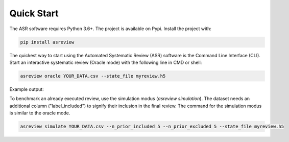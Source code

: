 Quick Start
===========


The ASR software requires Python 3.6+. The project is available on Pypi. Install the 
project with:

.. code-block:: bash

	pip install asreview

The quickest way to start using the Automated Systematic Review (ASR) software is
the Command Line Interface (CLI). 
Start an interactive systematic review (Oracle mode) with the following line in CMD or shell:

.. code-block:: bash

	asreview oracle YOUR_DATA.csv --state_file myreview.h5


Example output:

.. image:: ../gifs/asreview-intro.gif


To benchmark an already executed review, use the simulation modus (`asreview simulation`).
The dataset needs an additional column ("label_included") to signify their inclusion
in the final review. The command for the simulation modus is similar to the oracle
mode.

.. code-block:: bash

	asreview simulate YOUR_DATA.csv --n_prior_included 5 --n_prior_excluded 5 --state_file myreview.h5
